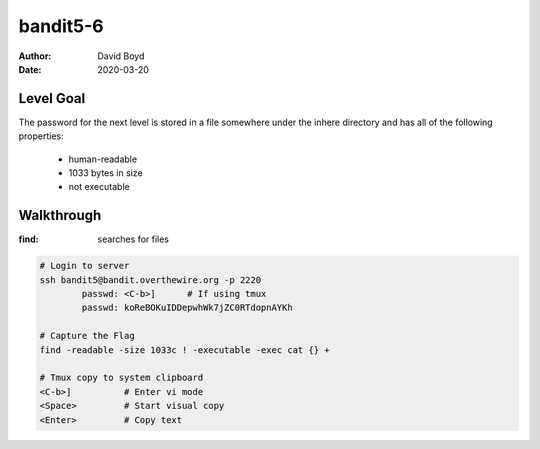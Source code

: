 bandit5-6
#########
:Author: David Boyd
:Date: 2020-03-20

Level Goal
==========

The password for the next level is stored in a file somewhere under the inhere directory and has all of the following properties:

	- human-readable
	- 1033 bytes in size
	- not executable

Walkthrough
===========
:find: searches for files

.. code-block :: Bash

	# Login to server
	ssh bandit5@bandit.overthewire.org -p 2220
		passwd: <C-b>]      # If using tmux
		passwd: koReBOKuIDDepwhWk7jZC0RTdopnAYKh

	# Capture the Flag
	find -readable -size 1033c ! -executable -exec cat {} +

	# Tmux copy to system clipboard
	<C-b>]		# Enter vi mode
	<Space>		# Start visual copy
	<Enter>		# Copy text

